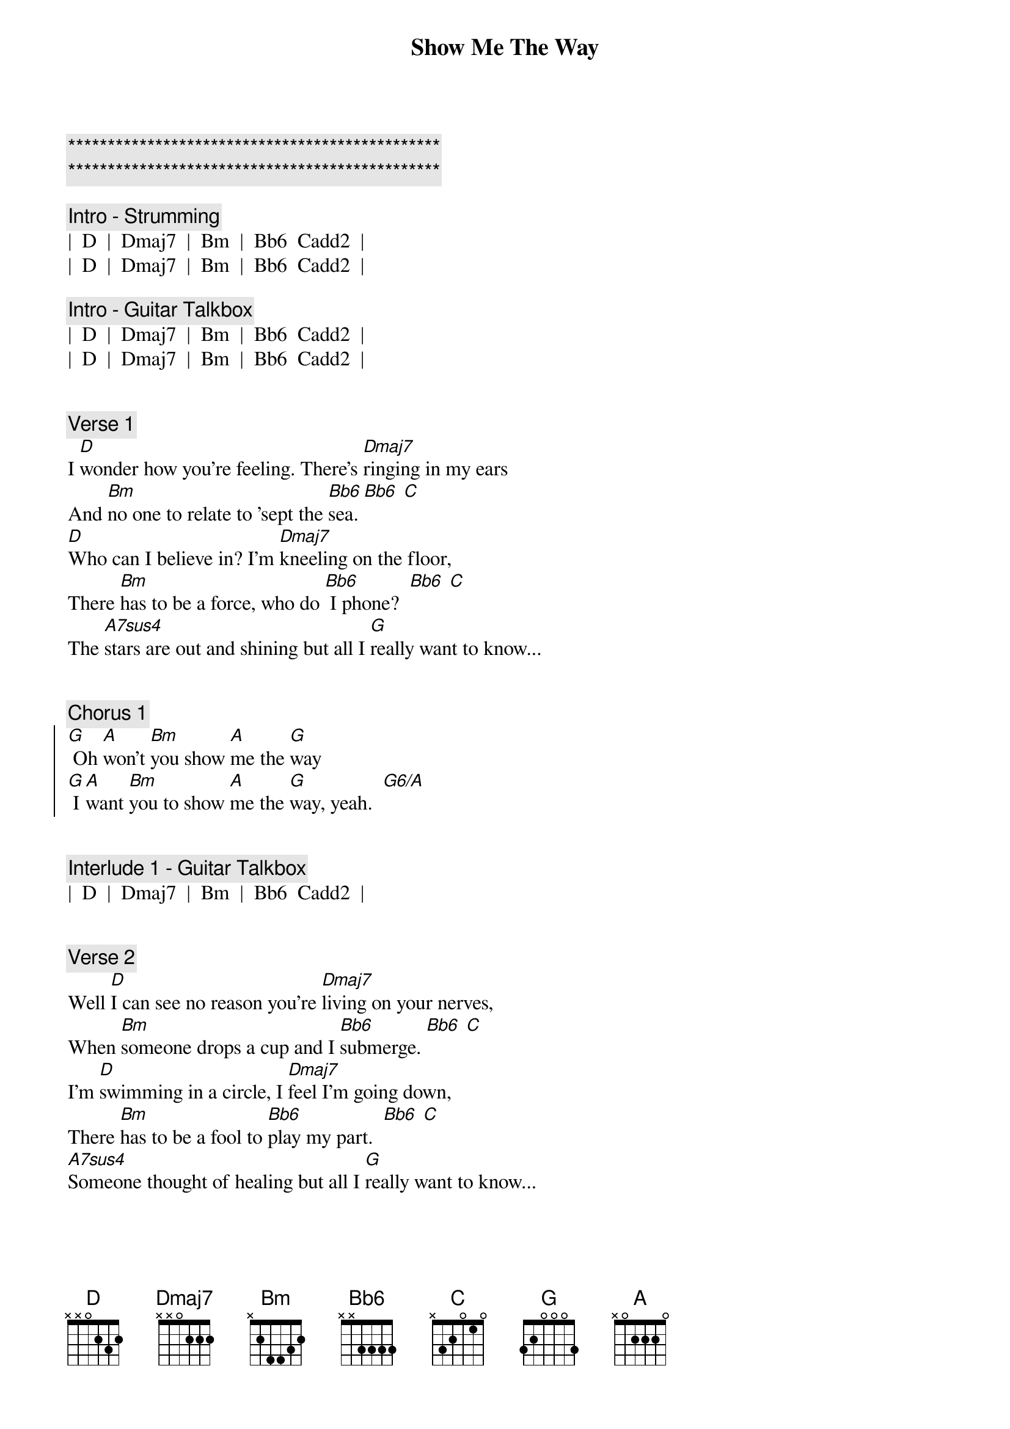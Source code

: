 {title: Show Me The Way}
{artist: Peter Frampton}
{key: D}
{duration: 3:45}
{tempo: 137}

{c:***********************************************}
{c:***********************************************}

{c: Intro - Strumming}
|  D  |  Dmaj7  |  Bm  |  Bb6  Cadd2  |
|  D  |  Dmaj7  |  Bm  |  Bb6  Cadd2  |

{c: Intro - Guitar Talkbox}
|  D  |  Dmaj7  |  Bm  |  Bb6  Cadd2  |
|  D  |  Dmaj7  |  Bm  |  Bb6  Cadd2  |


{c: Verse 1}
{sov}
I [D]wonder how you're feeling. There's [Dmaj7]ringing in my ears
And [Bm]no one to relate to 'sept the [Bb6]sea. [Bb6] [C]
[D]Who can I believe in? I'm [Dmaj7]kneeling on the floor,
There [Bm]has to be a force, who do [Bb6] I phone?  [Bb6] [C]
The [A7sus4]stars are out and shining but all I [G]really want to know...
{eov}


{c: Chorus 1}
{soc}
[G] Oh [A]won't [Bm]you show [A]me the [G]way
[G] I [A]want [Bm]you to show [A]me the [G]way, yeah.  [G6/A]
{eoc}


{c: Interlude 1 - Guitar Talkbox}
|  D  |  Dmaj7  |  Bm  |  Bb6  Cadd2  |


{c: Verse 2}
{sov}
Well [D]I can see no reason you're [Dmaj7]living on your nerves,
When [Bm]someone drops a cup and I [Bb6]submerge. [Bb6] [C]
I'm [D]swimming in a circle, I [Dmaj7]feel I'm going down,
There [Bm]has to be a fool to [Bb6]play my part.  [Bb6] [C]
[A7sus4]Someone thought of healing but all I [G]really want to know...
{eov}


{c: Chorus 2}
{soc}
[G] Oh [A]won't [Bm]you show [A]me the [G]way, everyday.
[G] I [A]want [Bm]you to show [A]me the [G]way, oooh.
[G] I [A]want [Bm]you day [A] after [G]day, yeah.  [G6/A]
{eoc}


{c: Solo - Guitar Talkbox}
|  D  |  D  |  Dmaj7  |  Dmaj7  |  Bm  |  Bm  |  Bb  |  Bb  Cadd2  |
|  D  |  D  |  Dmaj7  |  Dmaj7  |  Bm  |  Bm  |  G  |  G  |


{c: Verse 3}
{sov}
I [D]wonder if I'm dreaming, I [Dmaj7]feel so unashamed.
I [Bm]can't believe this is happening - to [Bb6]me. [Bb6] [C]
I [A7sus4]watch you when you're sleeping, oh then I [G]wanna take your love...
{eov}


{c: Chorus 3}
{soc}
[G] Oh [A]won't [Bm]you show [A]me the [G]way everyday.
[G] I [A]want [Bm]you to show [A]me the [G]way, one more time.
[G] I [A]want [Bm]you day [A] after [G]day.
[G] I [A]want [Bm]you day [A] after [G]day,  [G6/A]hey.
{eoc}


{c: Interlude 2 - Strumming}
|  D  |  Dmaj7  |  Bm  |  G  | (accent on the G chord)


{c: Chorus 4 - Outro}
{soc}
I want [Bm]you show [A]me the [G]way everyday.
[G] I [A]want [Bm]you to show [A]me the [G]way, night and day.
[G] I [A]want [Bm]you day [A] after [G]day,  [G6/A]hey, hey...

{c: ritard}
[D]Hey. [Dmaj7]Oh. [Bm]Oh.  [Bb6] [Cadd2] [D]
{eoc}
